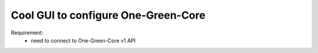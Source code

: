 Cool GUI to configure One-Green-Core
------------------------------------

Requirement:
    - need to connect to One-Green-Core v1 API

.. image:: /docs/sprinklers_configuration.png